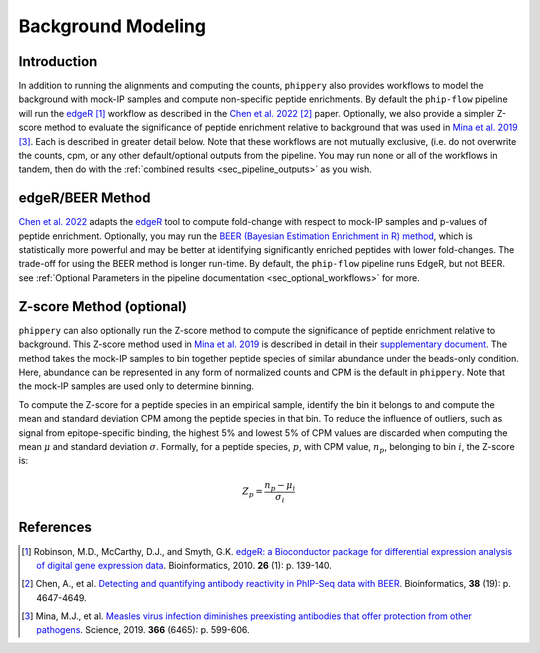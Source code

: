 

.. _sec_background_modeling:

===================
Background Modeling
===================

Introduction
------------

In addition to running the alignments and computing the counts, ``phippery`` also provides workflows 
to model the background with mock-IP samples and compute non-specific peptide enrichments.
By default the ``phip-flow`` pipeline will run the
`edgeR <https://doi.org/10.1093%2Fbioinformatics%2Fbtp616>`_ [#edgeR2010]_ workflow as described in the 
`Chen et al. 2022 <https://doi.org/10.1093/bioinformatics/btac555>`_ [#ChenBEER]_ paper.
Optionally, we also provide a simpler Z-score method to evaluate the significance of peptide enrichment relative to
background that was used in `Mina et al. 2019 <https://www.science.org/doi/10.1126/science.aay6485>`_ [#MinaMeasles]_. Each is described in greater detail below. Note that these workflows are not mutually exclusive, (i.e. do not overwrite the counts, cpm, or any other default/optional outputs from the pipeline. You may run none or all of the workflows in tandem, then do with the :ref:`combined results <sec_pipeline_outputs>` as you wish.

.. _sec_edger:

edgeR/BEER Method
-----------------
`Chen et al. 2022 <https://doi.org/10.1093/bioinformatics/btac555>`_ adapts the `edgeR <https://doi.org/10.1093%2Fbioinformatics%2Fbtp616>`_ tool to compute
fold-change with respect to mock-IP samples and p-values of peptide enrichment. Optionally, you may run the 
`BEER (Bayesian Estimation Enrichment in R) method <https://bioconductor.org/packages/release/bioc/vignettes/beer/inst/doc/beer.html#beer-bayesian-estimation-enrichment-in-r>`_,
which is statistically more powerful and may be better at identifying significantly enriched peptides with lower fold-changes. 
The trade-off for using the BEER method is longer run-time.
By default, the ``phip-flow`` pipeline runs EdgeR, but not BEER. 
see :ref:`Optional Parameters in the pipeline documentation <sec_optional_workflows>` for more. 

.. _sec_zscore:

Z-score Method (optional)
-------------------------

``phippery`` can also optionally run the Z-score method to compute the significance of peptide enrichment relative to background.
This Z-score method used in `Mina et al. 2019 <https://www.science.org/doi/10.1126/science.aay6485>`_ is described in detail in their
`supplementary document <https://www.science.org/action/downloadSupplement?doi=10.1126%2Fscience.aay6485&file=aay6485_mina_sm.pdf>`_. The method takes the mock-IP
samples to bin together peptide species of similar abundance under the beads-only condition. Here, abundance can be represented in any form of normalized counts and
CPM is the default in ``phippery``. Note that the mock-IP samples are used only to determine binning.

To compute the Z-score for a peptide species in an empirical sample, identify the bin it belongs to and compute the mean and standard deviation CPM among the peptide
species in that bin. To reduce the influence of outliers, such as signal from epitope-specific binding, the highest 5% and lowest 5% of CPM values are discarded when
computing the mean :math:`\mu` and standard deviation :math:`\sigma`. Formally, for a peptide species, :math:`p`, with CPM value, :math:`n_p`, belonging to bin :math:`i`,
the Z-score is:

.. math::
	Z_p = \frac{n_p - \mu_i}{\sigma_i}

References
----------

.. [#edgeR2010] Robinson, M.D., McCarthy, D.J., and Smyth, G.K.
                `edgeR: a Bioconductor package for differential expression analysis of digital gene expression data <https://doi.org/10.1093%2Fbioinformatics%2Fbtp616>`_.
                Bioinformatics, 2010. **26** (1): p. 139-140.

.. [#ChenBEER] Chen, A., et al. `Detecting and quantifying antibody reactivity in PhIP-Seq data with BEER <https://doi.org/10.1093/bioinformatics/btac555>`_.
               Bioinformatics, **38** (19): p. 4647-4649.

.. [#MinaMeasles] Mina, M.J., et al. `Measles virus infection diminishes preexisting antibodies that offer protection from other pathogens <https://www.science.org/doi/10.1126/science.aay6485>`_.
                  Science, 2019. **366** (6465): p. 599-606.
